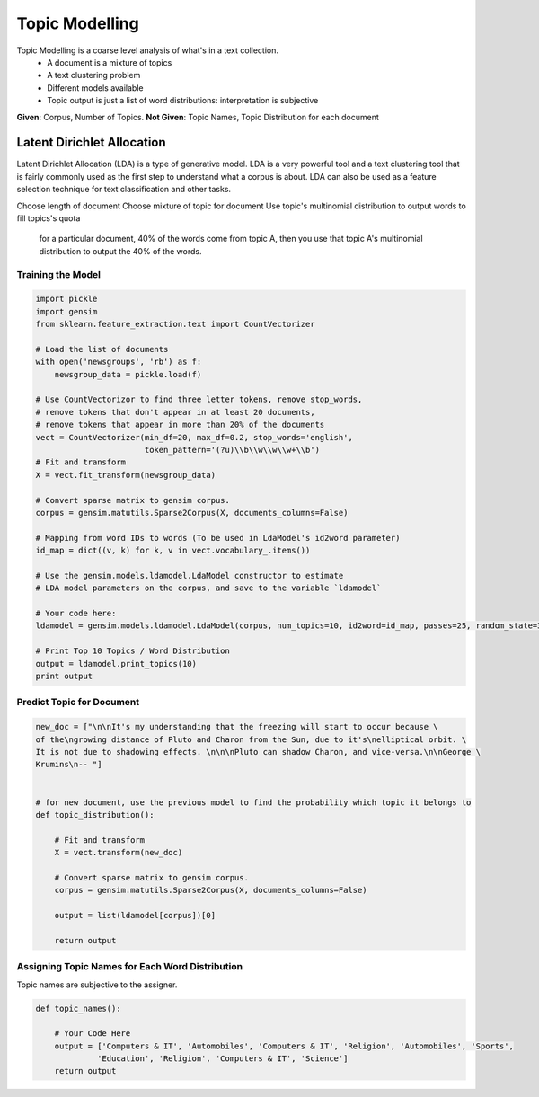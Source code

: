 Topic Modelling
================
Topic Modelling is a coarse level analysis of what's in a text collection.
  * A document is a mixture of topics
  * A text clustering problem
  * Different models available
  * Topic output is just a list of word distributions: interpretation is subjective

**Given**: Corpus, Number of Topics. **Not Given**: Topic Names, Topic Distribution for each document

Latent Dirichlet Allocation
---------------------------
Latent Dirichlet Allocation (LDA) is a type of generative model.
LDA is a very powerful tool and a text clustering tool that is fairly commonly 
used as the first step to understand what a corpus is about. 
LDA can also be used as a feature selection technique for text classification and other tasks.

Choose length of document 
Choose mixture of topic for document
Use topic's multinomial distribution to output words to fill topics's quota
    for a particular document, 40% of the words come from topic A, then you use that topic A's multinomial distribution to output the 40% of the words. 

Training the Model
******************

.. code:: python

  import pickle
  import gensim
  from sklearn.feature_extraction.text import CountVectorizer

  # Load the list of documents
  with open('newsgroups', 'rb') as f:
      newsgroup_data = pickle.load(f)

  # Use CountVectorizor to find three letter tokens, remove stop_words, 
  # remove tokens that don't appear in at least 20 documents,
  # remove tokens that appear in more than 20% of the documents
  vect = CountVectorizer(min_df=20, max_df=0.2, stop_words='english', 
                         token_pattern='(?u)\\b\\w\\w\\w+\\b')
  # Fit and transform
  X = vect.fit_transform(newsgroup_data)

  # Convert sparse matrix to gensim corpus.
  corpus = gensim.matutils.Sparse2Corpus(X, documents_columns=False)

  # Mapping from word IDs to words (To be used in LdaModel's id2word parameter)
  id_map = dict((v, k) for k, v in vect.vocabulary_.items())

  # Use the gensim.models.ldamodel.LdaModel constructor to estimate 
  # LDA model parameters on the corpus, and save to the variable `ldamodel`

  # Your code here:
  ldamodel = gensim.models.ldamodel.LdaModel(corpus, num_topics=10, id2word=id_map, passes=25, random_state=34)

  # Print Top 10 Topics / Word Distribution
  output = ldamodel.print_topics(10)
  print output

Predict Topic for Document
**************************

.. code:: python

  new_doc = ["\n\nIt's my understanding that the freezing will start to occur because \
  of the\ngrowing distance of Pluto and Charon from the Sun, due to it's\nelliptical orbit. \
  It is not due to shadowing effects. \n\n\nPluto can shadow Charon, and vice-versa.\n\nGeorge \
  Krumins\n-- "]
  
  
  # for new document, use the previous model to find the probability which topic it belongs to
  def topic_distribution():
      
      # Fit and transform
      X = vect.transform(new_doc)

      # Convert sparse matrix to gensim corpus.
      corpus = gensim.matutils.Sparse2Corpus(X, documents_columns=False)

      output = list(ldamodel[corpus])[0]

      return output

Assigning Topic Names for Each Word Distribution
************************************************
Topic names are subjective to the assigner.

.. code:: python

  def topic_names():
      
      # Your Code Here
      output = ['Computers & IT', 'Automobiles', 'Computers & IT', 'Religion', 'Automobiles', 'Sports',
               'Education', 'Religion', 'Computers & IT', 'Science']
      return output